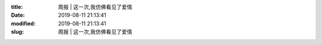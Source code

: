 
:title: 周报 | 这一次,我仿佛看见了爱情
:date: 2019-08-11 21:13:41
:modified: 2019-08-11 21:13:41
:slug: 周报 | 这一次,我仿佛看见了爱情


.. raw:: html
    :file: html/周报 | 这一次,我仿佛看见了爱情.html
